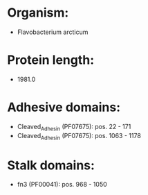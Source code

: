 * Organism:
- Flavobacterium arcticum
* Protein length:
- 1981.0
* Adhesive domains:
- Cleaved_Adhesin (PF07675): pos. 22 - 171
- Cleaved_Adhesin (PF07675): pos. 1063 - 1178
* Stalk domains:
- fn3 (PF00041): pos. 968 - 1050

